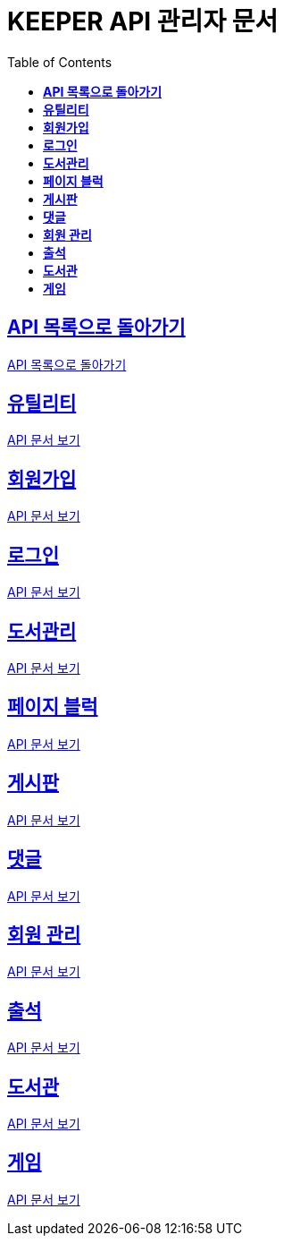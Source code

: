 ifndef::snippets[]
:snippets: ./build/generated-snippets
endif::[]
// 자동으로 생성된 snippet 설정하는 부분

= KEEPER API 관리자 문서
:icons: font
// NOTE, TIP, WARNING, CAUTION, IMPORTANT 같은 경고구들 아이콘화 해줌
:source-highlighter: highlight.js
// source code 블럭에서 사용되는 highlighter 설정, 4개 정도 있던데 차이를 아직 잘 모르겠음.
:toc: left
// table of contents(toc) 왼쪽정렬하여 생성
:toclevels: 1
// default : 2 (==,  ===) 까지 toc에 보여줌.
:sectlinks:
// section( ==, === ... ) 들을 자기 참조 링크가 있게끔 만들어줌

== *API 목록으로 돌아가기*

link:keeper.html[API 목록으로 돌아가기]

== *유틸리티*

link:utilAdmin.html[API 문서 보기]

== *회원가입*

link:signupAdmin.html[API 문서 보기]

== *로그인*

link:signinAdmin.html[API 문서 보기]

== *도서관리*

link:bookmanageAdmin.html[API 문서 보기]

== *페이지 블럭*

link:aboutAdmin.html[API 문서 보기]

== *게시판*

link:postingAdmin.html[API 문서 보기]

== *댓글*

link:posting/commentAdmin.html[API 문서 보기]

== *회원 관리*

link:memberAdmin.html[API 문서 보기]

== *출석*

link:attendanceAdmin.html[API 문서 보기]

== *도서관*

link:librarymainAdmin.html[API 문서 보기]

== *게임*

link:gameAdmin.html[API 문서 보기]